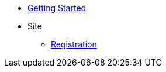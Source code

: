 * xref:getting-started.adoc[Getting Started]
* Site
** xref:site/registration.adoc[Registration]
// * xref:inline-text-formatting.adoc[Basic Inline Text Formatting]
// * xref:special-characters.adoc[Special Characters & Symbols]
// * xref:sidebar.adoc[Sidebar]
// * xref:ui-macros.adoc[UI Macros]
// * Lists
// ** xref:lists/ordered-list.adoc[Ordered List]
// ** xref:lists/unordered-list.adoc[Unordered List]
